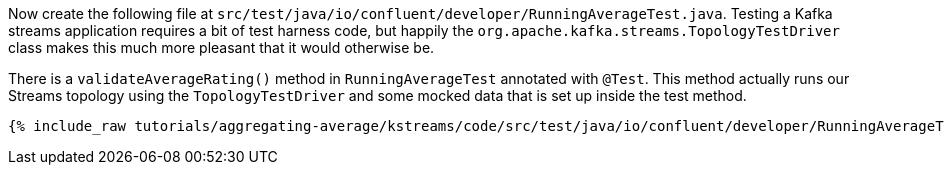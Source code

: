 Now create the following file at `src/test/java/io/confluent/developer/RunningAverageTest.java`. 
Testing a Kafka streams application requires a bit of test harness code, but happily the `org.apache.kafka.streams.TopologyTestDriver` class makes this much more pleasant that it would otherwise be.

There is a `validateAverageRating()` method in `RunningAverageTest` annotated with `@Test`. 
This method actually runs our Streams topology using the `TopologyTestDriver` and some mocked data that is set up inside the test method.

+++++
<pre class="snippet"><code class="java">{% include_raw tutorials/aggregating-average/kstreams/code/src/test/java/io/confluent/developer/RunningAverageTest.java %}</code></pre>
+++++
